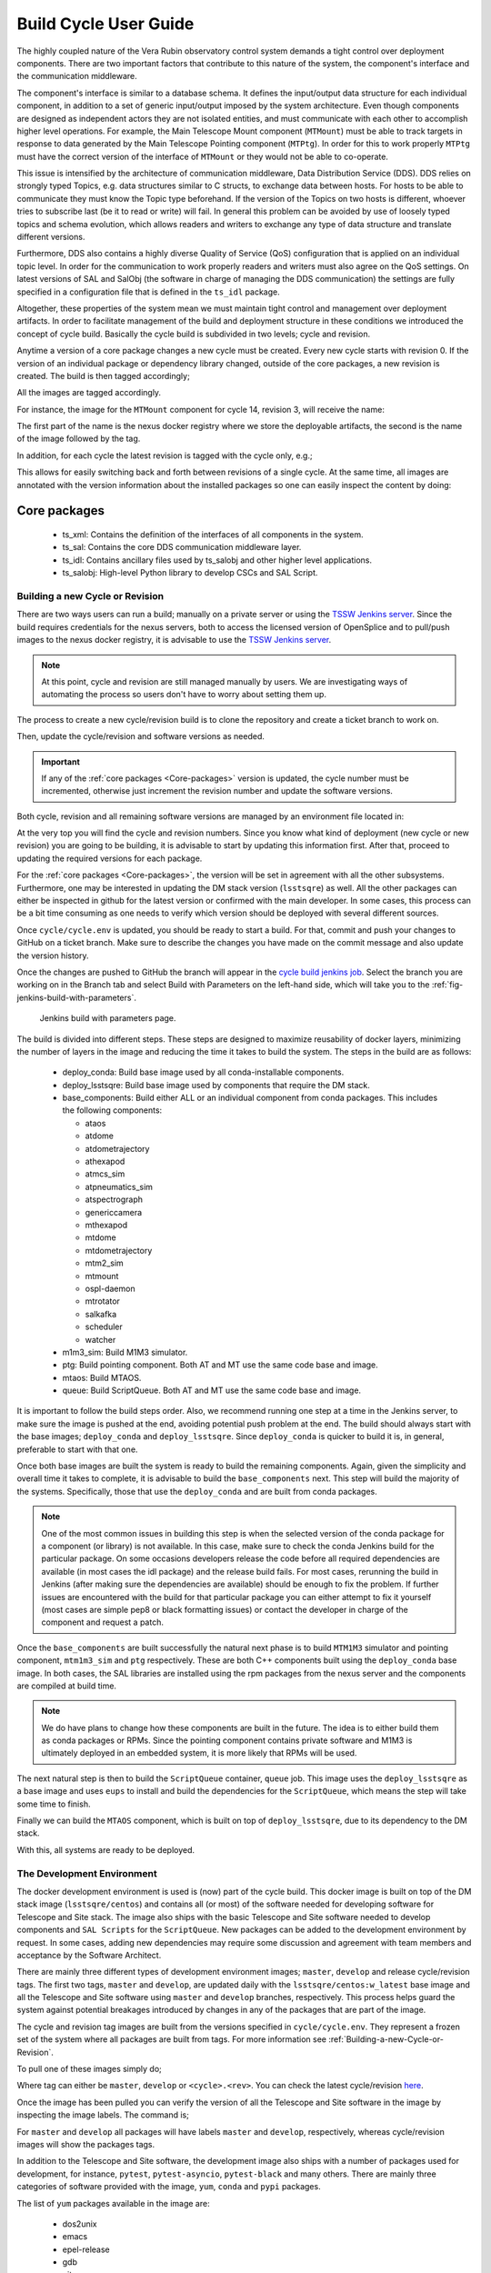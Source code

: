 
.. Fill out data so contacts section below is auto-populated
.. add name and email between the *'s below e.g. *Marie Smith <msmith@lsst.org>*
.. |CSC_developer| replace::  *Tiago Ribeiro*
.. |CSC_product_owner| replace:: *Tiago Ribeiro*

.. _User_Guide:

#######################
Build Cycle User Guide
#######################

.. Update links and labels below
.. image:: https://img.shields.io/badge/GitHub-ts_cycle_build-green.svg
    :target: https://github.com/lsst-ts/ts_cycle_build
.. image:: https://img.shields.io/badge/Jenkins-ts_cycle_build-green.svg
    :target: https://tssw-ci.lsst.org/view/CSC_Docker/job/cycleBuild/
.. image:: https://img.shields.io/badge/Jira-ts_cycle_build.svg
    :target: https://jira.lsstcorp.org/issues/?jql=labels+%3D+ts_cycle_build

The highly coupled nature of the Vera Rubin observatory control system demands a tight control over deployment components.
There are two important factors that contribute to this nature of the system, the component's interface and the communication middleware.

The component's interface is similar to a database schema.
It defines the input/output data structure for each individual component, in addition to a set of generic input/output imposed by the system architecture.
Even though components are designed as independent actors they are not isolated entities, and must communicate with each other to accomplish higher level operations.
For example, the Main Telescope Mount component (``MTMount``) must be able to track targets in response to data generated by the Main Telescope Pointing component (``MTPtg``).
In order for this to work properly ``MTPtg`` must have the correct version of the interface of ``MTMount`` or they would not be able to co-operate.

This issue is intensified by the architecture of communication middleware, Data Distribution Service (DDS).
DDS relies on strongly typed Topics, e.g. data structures similar to C structs, to exchange data between hosts.
For hosts to be able to communicate they must know the Topic type beforehand.
If the version of the Topics on two hosts is different, whoever tries to subscribe last (be it to read or write) will fail.
In general this problem can be avoided by use of loosely typed topics and schema evolution, which allows readers and writers to exchange any type of data structure and translate different versions.

Furthermore, DDS also contains a highly diverse Quality of Service (QoS) configuration that is applied on an individual topic level.
In order for the communication to work properly readers and writers must also agree on the QoS settings.
On latest versions of SAL and SalObj (the software in charge of managing the DDS communication) the settings are fully specified in a configuration file that is defined in the ``ts_idl`` package.

Altogether, these properties of the system mean we must maintain tight control and management over deployment artifacts.
In order to facilitate management of the build and deployment structure in these conditions we introduced the concept of cycle build.
Basically the cycle build is subdivided in two levels; cycle and revision.

Anytime a version of a core package changes a new cycle must be created.
Every new cycle starts with revision 0.
If the version of an individual package or dependency library changed, outside of the core packages, a new revision is created.
The build is then tagged accordingly;

.. prompt:: bash

  c<cycle-number>.<revision>

All the images are tagged accordingly.

For instance, the image for the ``MTMount`` component for cycle 14, revision 3, will receive the name:

.. prompt:: bash

  ts-dockerhub.lsst.org/mtmount:c0014.003

The first part of the name is the nexus docker registry where we store the deployable artifacts, the second is the name of the image followed by the tag.

In addition, for each cycle the latest revision is tagged with the cycle only, e.g.;

.. prompt:: bash

  ts-dockerhub.lsst.org/mtmount:c0014

This allows for easily switching back and forth between revisions of a single cycle.
At the same time, all images are annotated with the version information about the installed packages so one can easily inspect the content by doing:

.. prompt:: bash

  docker image inspect -f {{.Config.Labels}} ts-dockerhub.lsst.org/mtmount:c<cycle-number>.<revision>

.. _Core-packages:

Core packages
-------------

  - ts_xml: Contains the definition of the interfaces of all components in the system.
  - ts_sal: Contains the core DDS communication middleware layer.
  - ts_idl: Contains ancillary files used by ts_salobj and other higher level applications.
  - ts_salobj: High-level Python library to develop CSCs and SAL Script.


.. _Building-a-new-Cycle-or-Revision:

Building a new Cycle or Revision
================================

There are two ways users can run a build; manually on a private server or using the `TSSW Jenkins server`_.
Since the build requires credentials for the nexus servers, both to access the licensed version of OpenSplice and to pull/push images to the nexus docker registry, it is advisable to use the `TSSW Jenkins server`_.

.. _TSSW Jenkins server: https://tssw-ci.lsst.org

.. note::

  At this point, cycle and revision are still managed manually by users.
  We are investigating ways of automating the process so users don't have to worry about setting them up.

The process to create a new cycle/revision build is to clone the repository and create a ticket branch to work on.

.. prompt:: bash

  git clone https://github.com/lsst-ts/ts_cycle_build.git
  cd ts_cycle_build/
  git checkout tickets/DM-XXXXX

Then, update the cycle/revision and software versions as needed.

.. important::

  If any of the :ref:`core packages <Core-packages>` version is updated, the cycle number must be incremented, otherwise just increment the revision number and update the software versions.

Both cycle, revision and all remaining software versions are managed by an environment file located in:

.. prompt:: bash

  cycle/cycle.env

At the very top you will find the cycle and revision numbers.
Since you know what kind of deployment (new cycle or new revision) you are going to be building, it is advisable to start by updating this information first.
After that, proceed to updating the required versions for each package.

For the :ref:`core packages <Core-packages>`, the version will be set in agreement with all the other subsystems.
Furthermore, one may be interested in updating the DM stack version (``lsstsqre``) as well.
All the other packages can either be inspected in github for the latest version or confirmed with the main developer.
In some cases, this process can be a bit time consuming as one needs to verify which version should be deployed with several different sources.

Once ``cycle/cycle.env`` is updated, you should be ready to start a build.
For that, commit and push your changes to GitHub on a ticket branch.
Make sure to describe the changes you have made on the commit message and also update the version history.

Once the changes are pushed to GitHub the branch will appear in the `cycle build jenkins job`_.
Select the branch you are working on in the Branch tab and select Build with Parameters on the left-hand side, which will take you to the :ref:`fig-jenkins-build-with-parameters`.

.. _cycle build jenkins job: https://tssw-ci.lsst.org/view/CSC_Docker/job/cycleBuild/

.. figure:: /_static/JenkinsBuildWithParameters.png
   :name: fig-jenkins-build-with-parameters
   :target: ../_images/SingleProcessFig.png
   :alt: Jenkins build with parameters

   Jenkins build with parameters page.

The build is divided into different steps.
These steps are designed to maximize reusability of docker layers, minimizing the number of layers in the image and reducing the time it takes to build the system.
The steps in the build are as follows:

  - deploy_conda: Build base image used by all conda-installable components.
  - deploy_lsstsqre: Build base image used by components that require the DM stack.
  - base_components: Build either ALL or an individual component from conda packages.
    This includes the following components:

    - ataos
    - atdome
    - atdometrajectory
    - athexapod
    - atmcs_sim
    - atpneumatics_sim
    - atspectrograph
    - genericcamera
    - mthexapod
    - mtdome
    - mtdometrajectory
    - mtm2_sim
    - mtmount
    - ospl-daemon
    - mtrotator
    - salkafka
    - scheduler
    - watcher

  - m1m3_sim: Build M1M3 simulator.
  - ptg: Build pointing component. Both AT and MT use the same code base and image.
  - mtaos: Build MTAOS.
  - queue: Build ScriptQueue. Both AT and MT use the same code base and image.

It is important to follow the build steps order.
Also, we recommend running one step at a time in the Jenkins server, to make sure the image is pushed at the end, avoiding potential push problem at the end.
The build should always start with the base images; ``deploy_conda`` and ``deploy_lsstsqre``.
Since ``deploy_conda`` is quicker to build it is, in general, preferable to start with that one.

Once both base images are built the system is ready to build the remaining components.
Again, given the simplicity and overall time it takes to complete, it is advisable to build the ``base_components`` next.
This step will build the majority of the systems.
Specifically, those that use the ``deploy_conda`` and are built from conda packages.

.. note::

  One of the most common issues in building this step is when the selected version of the conda package for a component (or library) is not available.
  In this case, make sure to check the conda Jenkins build for the particular package.
  On some occasions developers release the code before all required dependencies are available (in most cases the idl package) and the release build fails.
  For most cases, rerunning the build in Jenkins (after making sure the dependencies are available) should be enough to fix the problem.
  If further issues are encountered with the build for that particular package you can either attempt to fix it yourself (most cases are simple pep8 or black formatting issues) or contact the developer in charge of the component and request a patch.

Once the ``base_components`` are built successfully the natural next phase is to build ``MTM1M3`` simulator and pointing component, ``mtm1m3_sim`` and ``ptg`` respectively.
These are both C++ components built using the ``deploy_conda`` base image.
In both cases, the SAL libraries are installed using the rpm packages from the nexus server and the components are compiled at build time.

.. note::

  We do have plans to change how these components are built in the future.
  The idea is to either build them as conda packages or RPMs.
  Since the pointing component contains private software and M1M3 is ultimately deployed in an embedded system, it is more likely that RPMs will be used.

The next natural step is then to build the ``ScriptQueue`` container, ``queue`` job.
This image uses the ``deploy_lsstsqre`` as a base image and uses ``eups`` to install and build the dependencies for the ``ScriptQueue``, which means the step will take some time to finish.

Finally we can build the ``MTAOS`` component, which is built on top of  ``deploy_lsstsqre``, due to its dependency to the DM stack.

With this, all systems are ready to be deployed.

.. _The-Development-Environment:

The Development Environment
===========================

The docker development environment is used is (now) part of the cycle build.
This docker image is built on top of the DM stack image (``lsstsqre/centos``) and contains all (or most) of the software needed for developing software for Telescope and Site stack.
The image also ships with the basic Telescope and Site software needed to develop components and ``SAL Scripts`` for the ``ScriptQueue``.
New packages can be added to the development environment by request.
In some cases, adding new dependencies may require some discussion and agreement with team members and acceptance by the Software Architect.

There are mainly three different types of development environment images; ``master``, ``develop`` and release cycle/revision tags.
The first two tags, ``master`` and ``develop``, are updated daily with the ``lsstsqre/centos:w_latest`` base image and all the Telescope and Site software using ``master`` and ``develop`` branches, respectively.
This process helps guard the system against potential breakages introduced by changes in any of the packages that are part of the image.

The cycle and revision tag images are built from the versions specified in ``cycle/cycle.env``.
They represent a frozen set of the system where all packages are built from tags.
For more information see :ref:`Building-a-new-Cycle-or-Revision`.

To pull one of these images simply do;

.. prompt:: bash

  docker pull lsstts/develop-env:<tag>

Where tag can either be ``master``, ``develop`` or ``<cycle>.<rev>``.
You can check the latest cycle/revision `here <https://github.com/lsst-ts/ts_cycle_build/blob/develop/cycle/cycle.env>`__.

Once the image has been pulled you can verify the version of all the Telescope and Site software in the image by inspecting the image labels.
The command is;

.. prompt:: bash

  docker inspect -f '{{ range $k, $v := .Config.Labels -}} {{ $k }}={{ $v }} {{ end -}}' lsstts/develop-env:<tag>

For ``master`` and ``develop`` all packages will have labels ``master`` and ``develop``, respectively, whereas cycle/revision images will show the packages tags.

In addition to the Telescope and Site software, the development image also ships with a number of packages used for development, for instance, ``pytest``, ``pytest-asyncio``, ``pytest-black`` and many others.
There are mainly three categories of software provided with the image, ``yum``, ``conda`` and ``pypi`` packages.

The list of ``yum`` packages available in the image are:

  - dos2unix
  - emacs
  - epel-release
  - gdb
  - git
  - gnome-terminal
  - graphviz*
  - ifconfig
  - java-1.8.0-openjdk-devel
  - libgphoto2-devel
  - ltrac
  - mariadb
  - mariadb-devel
  - maven
  - nano
  - ncurses-libs
  - net-tools
  - ntp
  - strace
  - swig
  - tcpdump
  - tk
  - tk-devel
  - tzdata
  - unzip
  - wget
  - which
  - xorg-x11-fonts-misc
  - xterm

In addition, ``OpenSpliceDDS`` is also installed using ``yum`` from our nexus repo.
This library provides the DDS communication middleware, which is the core of all Telescope and Site software.
The public image (available in the ``lsstts`` docker hub channel), ships with the ``6.9.0`` community edition version of the library built for ``el6``, to be compatible with the conda environment of the base ``lsstsqre/centos`` image.

.. note::

  We have plans to provide a version of this container with the licensed edition of the ``OpenSpliceDDS`` library from our private docker registry (``ts-dockerhub.lsst.org``).

Furthermore, the ``conda`` packages available in the image are managed through the `ts-develop`_ conda metapackage.
The list of packages are:

  - aiokafka
  - astroquery
  - asynctest
  - black ==19.10b0
  - boto3
  - ephem
  - fontconfig
  - ginga
  - gitpython
  - ipdb
  - ipympl
  - jinja2
  - jsonschema
  - jupyter
  - kafkacat
  - lxml
  - moto
  - pre-commit
  - pycodestyle
  - pyqt
  - pytest
  - pytest-asyncio
  - pytest-black
  - pytest-cov
  - pytest-flake8
  - pytest-subtests
  - pytest-tornasync
  - pyyaml
  - setuptools
  - setuptools_scm
  - sqlalchemy
  - wget

.. _ts-develop: https://anaconda.org/lsstts/ts-develop

Some dependencies that are not available through conda are added with ``pypi``:

  - aiomisc
  - aiounittest
  - confluent_kafka
  - documenteer[pipelines]==0.5.8
  - kafkit[aiohttp]
  - ltd-conveyor
  - pyevents

Finally, the list of Telescope and Site software that are ``eups`` installed are:

  - ts_ATDome
  - ts_ATDomeTrajectory
  - ts_ATMCSSimulator
  - ts_config_atcalsys
  - ts_config_attcs
  - ts_config_eas
  - ts_config_latiss
  - ts_config_mtcalsys
  - ts_config_mttcs
  - ts_config_ocs
  - ts_externalscripts
  - ts_hexrotcomm
  - ts_idl
  - ts_observatory_control
  - ts_sal
  - ts_salobj
  - ts_scriptqueue
  - ts_simactuators
  - ts_standardscripts
  - ts_tcpip
  - ts_xml
